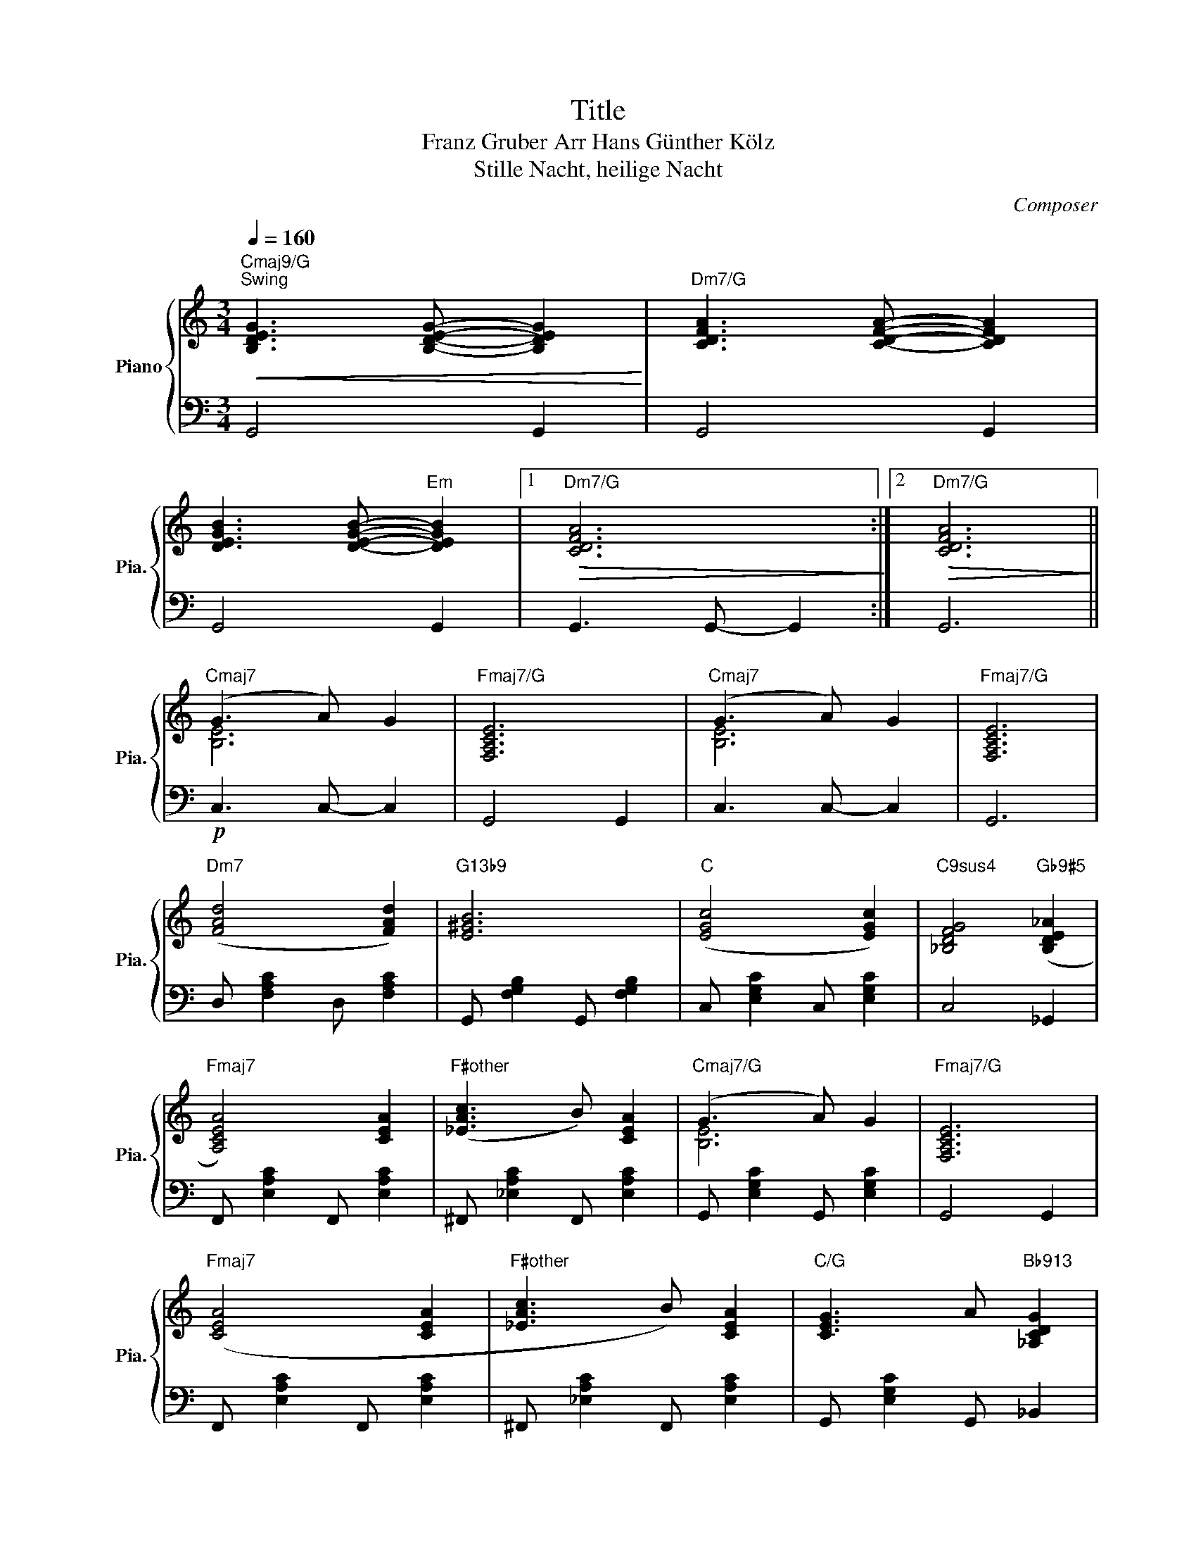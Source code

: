 X:1
T:Title
T:Franz Gruber Arr Hans Günther Kölz
T:Stille Nacht, heilige Nacht
C:Composer
%%score { ( 1 3 ) | 2 }
L:1/8
Q:1/4=160
M:3/4
K:C
V:1 treble nm="Piano" snm="Pia."
V:3 treble 
V:2 bass 
V:1
"Cmaj9/G""^Swing"!<(! [B,DEG]3 [B,DEG]- [B,DEG]2!<)! |"Dm7/G" [CDFA]3 [CDFA]- [CDFA]2 | %2
 [DEGB]3 [DEGB]-"Em" [DEGB]2 |1"Dm7/G"!>(! [CDFA]6!>)! :|2"Dm7/G"!>(! [CDFA]6!>)! || %5
"Cmaj7" (G3 A) G2 |"Fmaj7/G" [F,A,CE]6 |"Cmaj7" (G3 A) G2 |"Fmaj7/G" [F,A,CE]6 | %9
"Dm7" ([FAd]4 [FAd]2) |"G13b9" [E^GB]6 |"C" ([EGc]4 [EGc]2) |"C9sus4" [_B,DFG]4"Gb9#5" ([B,DE_A]2 | %13
"Fmaj7" [A,CEA]4) [CEA]2 |"F#other" ([_EAc]3 B) [CEA]2 |"Cmaj7/G" (G3 A) G2 |"Fmaj7/G" [F,A,CE]6 | %17
"Fmaj7" ([CEA]4 [CEA]2 |"F#other" [_EAc]3 B) [CEA]2 |"C/G" [CEG]3 A"Bb913" [_A,CDG]2 | %20
"A9" [G,B,^CE]6 |"Bm7"!<(! ([FAd]4 [FAd]2!<)! |"E7b9" [^GBf]3 d [EGB]2) |"Am7" [EGc]6 | %24
"D13#11"!>(! [E^GBe]6!>)! |"C"!mp!!>(! (c2 G2) E2!>)! |"G7" (G2 F2) D2 || %27
"Cmaj9/G"!p!!<(! [B,DEG]3 [B,DEG]- [B,DEG]2!<)! |"Dm7/G" [CDFA]3 [CDFA]- [CDFA]2 | %29
 [DEGB]3 [DEGB]-"Em" [DEGB]2 |"Dm7/G"!>(! [CDFA]6!>)! | %31
"Dbmaj9/G"!p!!<(! [C_EF_A]3 [CEFA]- [CEFA]2!<)! |"Ebm7/Ab" [_D_E_G_B]3 [DEGB]- [DEGB]2 | %33
!<(! [_EF_Ac]3 [EFAc]-"Fm7/Ab" [EFAc]2!<)! |"Ebm7/Ab" [_E_G_B_d]4!mf! ([_DEGB]2 || %35
[K:D]"Dmaj7" [CFA]3 [DGB] [CFA]2 |"Bm/E" [B,DF]4)"Cm/F" ([=C_EG]2 |"F#m7" [CEA]3) [DFB] [CEA]2 | %38
"B7b9" [=C_EF]3 (F (3A=c)^d |"Em7" ([GBe]4 [GBe]2) |"A13b9" [F^Ac]3 (c de) |"D6" [FBd]4 (B^A | %42
"D9" [CEA]4)"Ab9" ([C_E_G_B]2 |"Gmaj7" [B,DF=B]3) (D (3F)AB |"G#other" [FBd]4 (cB) | %45
"D/A" AB AD FA |"Am7" [CEG]4"Ab9" ([C_E_G_B]2 |"Gmaj7" [B,DF=B]3) (D (3F)AB |"G7" [=FBd]4 (cB) | %49
"F#m7b5" ([=CEA]3 [DFB] [CEA]2) |"B7b9" [=C_EF]3!<(! (E (3FA)^d!<)! | %51
"C#m7b5"!<(! [GBe]2 [F^A^d]2 [GBe]2!<)! |"Eb/F#" [_B_eg]2"D/F#" [Adf]2"C/F#" [G=ce]2 | %53
"Bm7" [FAd]4"_Rit." B2 |"E13"!>(! !fermata![F^Acf]6!>)! |"^a tempo"!>(! (d2 A2) F2!>)! | %56
 (A2 G2) E2 |"Bbmaj7" [=F,A,D]3"_Rit." [F,A,D]- [F,A,D]2 |"Ebmaj7" [G,_B,D]3 [G,B,D]- [G,B,D]2 | %59
"Dmaj9" !fermata![F,A,CE]2 z/ (C/E/)C/"_Rubato" (D/4F/4A/4B/4c/4e/4d/4B/4 | %60
!>(! !fermata![FAc]6)!>)! |] %61
V:2
 G,,4 G,,2 | G,,4 G,,2 | G,,4 G,,2 |1 G,,3 G,,- G,,2 :|2 G,,6 ||!p! C,3 C,- C,2 | G,,4 G,,2 | %7
 C,3 C,- C,2 | G,,6 | D, [F,A,C]2 D, [F,A,C]2 | G,, [F,G,B,]2 G,, [F,G,B,]2 | %11
 C, [E,G,C]2 C, [E,G,C]2 | C,4 _G,,2 | F,, [E,A,C]2 F,, [E,A,C]2 | ^F,, [_E,A,C]2 F,, [E,A,C]2 | %15
 G,, [E,G,C]2 G,, [E,G,C]2 | G,,4 G,,2 | F,, [E,A,C]2 F,, [E,A,C]2 | ^F,, [_E,A,C]2 F,, [E,A,C]2 | %19
 G,, [E,G,C]2 G,, _B,,2 | A,, [G,A,^C]2 A,, [G,A,C]2 | B,, [F,A,D]2 B,, [F,A,D]2 | %22
 E,, [E,^G,D]2 E,, [E,G,D]2 | A,, [E,G,C]2 A,, [E,G,C]2 |!mf! [D,^F,CD]6 | z2 z4 | z4 z2 || %27
 G,,4 G,,2 | G,,4 G,,2 | G,,4 G,,2 | G,,3 G,,- G,,2 | _A,,4 A,,2 | _A,,4 A,,2 | _A,,4 A,,2 | %34
 _A,,4 (A,,2 ||[K:D] D,,6) | E,,4 (=F,,2 | F,,6) | B,,6 | E,, [G,B,D]2 E,, [G,B,D]2 | %40
 A,, [G,A,C]2 A,, [G,A,C]2 | D, [F,A,D]2 D, [F,A,D]2 | D, [F,=CD]2 D, _A,,2 | %43
 G,, [F,B,D]2 G,, [F,B,D]2 | ^G,, [=F,B,D]2 G,, [F,B,D]2 | A,, [F,A,D]2 A,, [F,A,D]2 | %46
 A,, [E,G,C]2 A,, _A,,2 | G,, [F,B,D]2 G,, [F,B,D]2 | G,, [=F,G,B,]2 G,, [F,G,B,]2 | %49
 F,,"Am" [E,A,=C]2 F,, [E,A,C]2 | B,, [_E,A,=C]2 B,, [E,A,C]2 | C, [E,G,B,]2 C, [E,G,B,]2 | %52
 F,, [E,F,^A,]2 F,, [E,F,A,]2 | B,, [F,A,D]2 B,, [F,A,D]2 |!mp! [E,,E,^G,D]6 | z6 | z6 | %57
 _B,,3 B,,- B,,2 | _E,,3 E,,- E,,2 | !fermata!D,,2 z4 |!>(! !fermata![D,,E,F,A,C]6!>)! |] %61
V:3
 x6 | x6 | x6 |1 x6 :|2 x6 || [B,E]6 | x6 | [B,E]6 | x6 | x6 | x6 | x6 | x6 | x6 | x6 | [B,E]6 | %16
 x6 | x6 | x6 | x6 | x6 | x6 | x6 | x6 | x6 | x6 | x6 || x6 | x6 | x6 | x6 | x6 | x6 | x6 | x6 || %35
[K:D] x6 | x6 | x6 | x6 | x6 | x6 | x6 | x6 | x6 | x6 | x6 | x6 | x6 | x6 | x6 | x6 | x6 | x6 | %53
 x6 | x6 | x6 | x6 | x6 | x6 | x6 | x6 |] %61

